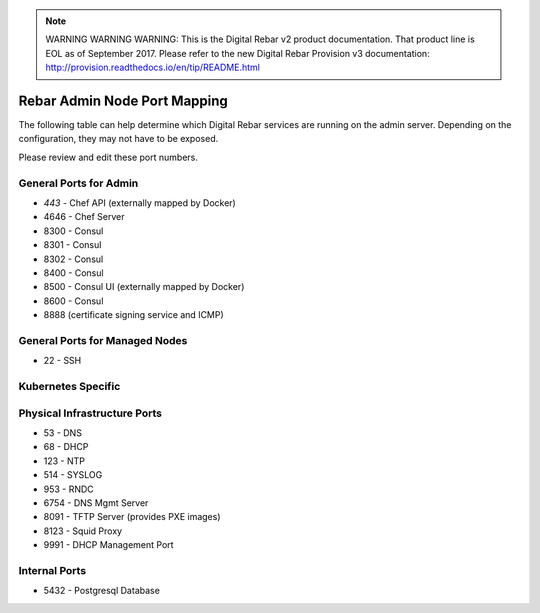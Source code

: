 
.. note:: WARNING WARNING WARNING:  This is the Digital Rebar v2 product documentation.  That product line is EOL as of September 2017.  Please refer to the new Digital Rebar Provision v3 documentation:  http:\/\/provision.readthedocs.io\/en\/tip\/README.html

.. index::
  pair: Admin Node; Port Mapping

.. _port_mapping:

Rebar Admin Node Port Mapping
-----------------------------

The following table can help determine which Digital Rebar services are
running on the admin server.  Depending on the configuration, they may not have to be exposed.

Please review and edit these port numbers.

.. index::
  pair: General Ports; Admin Node
  Ports; General Ports

General Ports for Admin
~~~~~~~~~~~~~~~~~~~~~~~

-  *443* - Chef API (externally mapped by Docker)
-  4646 - Chef Server
-  8300 - Consul
-  8301 - Consul
-  8302 - Consul
-  8400 - Consul
-  8500 - Consul UI (externally mapped by Docker)
-  8600 - Consul
-  8888 (certificate signing service and ICMP)

.. index::
  pair: General Ports; Managed Nodes

General Ports for Managed Nodes
~~~~~~~~~~~~~~~~~~~~~~~~~~~~~~~

-  22 - SSH

.. index::
  Ports; Specific Ports
  Specific Ports; Kubernetes
  Kubernetes; Ports

Kubernetes Specific
~~~~~~~~~~~~~~~~~~~


.. index::
  pair: Ports; Physical Infrastructure

Physical Infrastructure Ports
~~~~~~~~~~~~~~~~~~~~~~~~~~~~~

-  53 - DNS
-  68 - DHCP
-  123 - NTP
-  514 - SYSLOG
-  953 - RNDC
-  6754 - DNS Mgmt Server
-  8091 - TFTP Server (provides PXE images)
-  8123 - Squid Proxy
-  9991 - DHCP Management Port

.. index::
  pair: Ports; Internal

Internal Ports
~~~~~~~~~~~~~~

-  5432 - Postgresql Database

